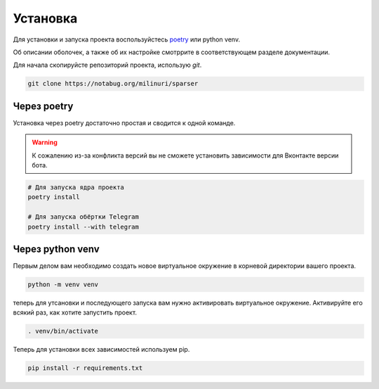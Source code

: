Установка
=========

Для установки и запуска проекта воспользуйстесь
`poetry <http://python-poetry.org>`_ или python venv.

Об описании оболочек, а также об их настройке смотррите в
соответствующем разделе документации.

Для начала скопируйсте репозиторий проекта, использую `git`.

.. code-block:: bash

    git clone https://notabug.org/milinuri/sparser


Через poetry
------------

Установка через poetry достаточно простая и сводится к одной команде.

.. warning::

    К сожалению из-за конфликта версий вы не сможете установить
    зависимости для Вконтакте версии бота.

.. code-block:: bash

    # Для запуска ядра проекта
    poetry install

    # Для запуска обёртки Telegram
    poetry install --with telegram


Через python venv
-----------------

Первым делом вам необходимо создать новое виртуальное окружение в
корневой директории вашего проекта.

.. code-block:: bash

    python -m venv venv

теперь для утсановки и последующего запуска вам нужно активировать
виртуальное окружение.
Активируйте его всякий раз, как хотите запустить проект.

.. code-block:: bash

    . venv/bin/activate

Теперь для установки всех зависимостей используем pip.

.. code-block:: bash

    pip install -r requirements.txt
